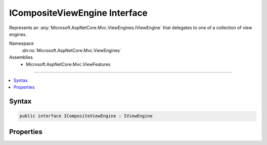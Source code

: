 

ICompositeViewEngine Interface
==============================






Represents an :any:`Microsoft.AspNetCore.Mvc.ViewEngines.IViewEngine` that delegates to one of a collection of view engines.


Namespace
    :dn:ns:`Microsoft.AspNetCore.Mvc.ViewEngines`
Assemblies
    * Microsoft.AspNetCore.Mvc.ViewFeatures

----

.. contents::
   :local:









Syntax
------

.. code-block:: csharp

    public interface ICompositeViewEngine : IViewEngine








.. dn:interface:: Microsoft.AspNetCore.Mvc.ViewEngines.ICompositeViewEngine
    :hidden:

.. dn:interface:: Microsoft.AspNetCore.Mvc.ViewEngines.ICompositeViewEngine

Properties
----------

.. dn:interface:: Microsoft.AspNetCore.Mvc.ViewEngines.ICompositeViewEngine
    :noindex:
    :hidden:

    
    .. dn:property:: Microsoft.AspNetCore.Mvc.ViewEngines.ICompositeViewEngine.ViewEngines
    
        
    
        
        Gets the list of :any:`Microsoft.AspNetCore.Mvc.ViewEngines.IViewEngine` this instance of :any:`Microsoft.AspNetCore.Mvc.ViewEngines.ICompositeViewEngine` delegates
        to.
    
        
        :rtype: System.Collections.Generic.IReadOnlyList<System.Collections.Generic.IReadOnlyList`1>{Microsoft.AspNetCore.Mvc.ViewEngines.IViewEngine<Microsoft.AspNetCore.Mvc.ViewEngines.IViewEngine>}
    
        
        .. code-block:: csharp
    
            IReadOnlyList<IViewEngine> ViewEngines
            {
                get;
            }
    

